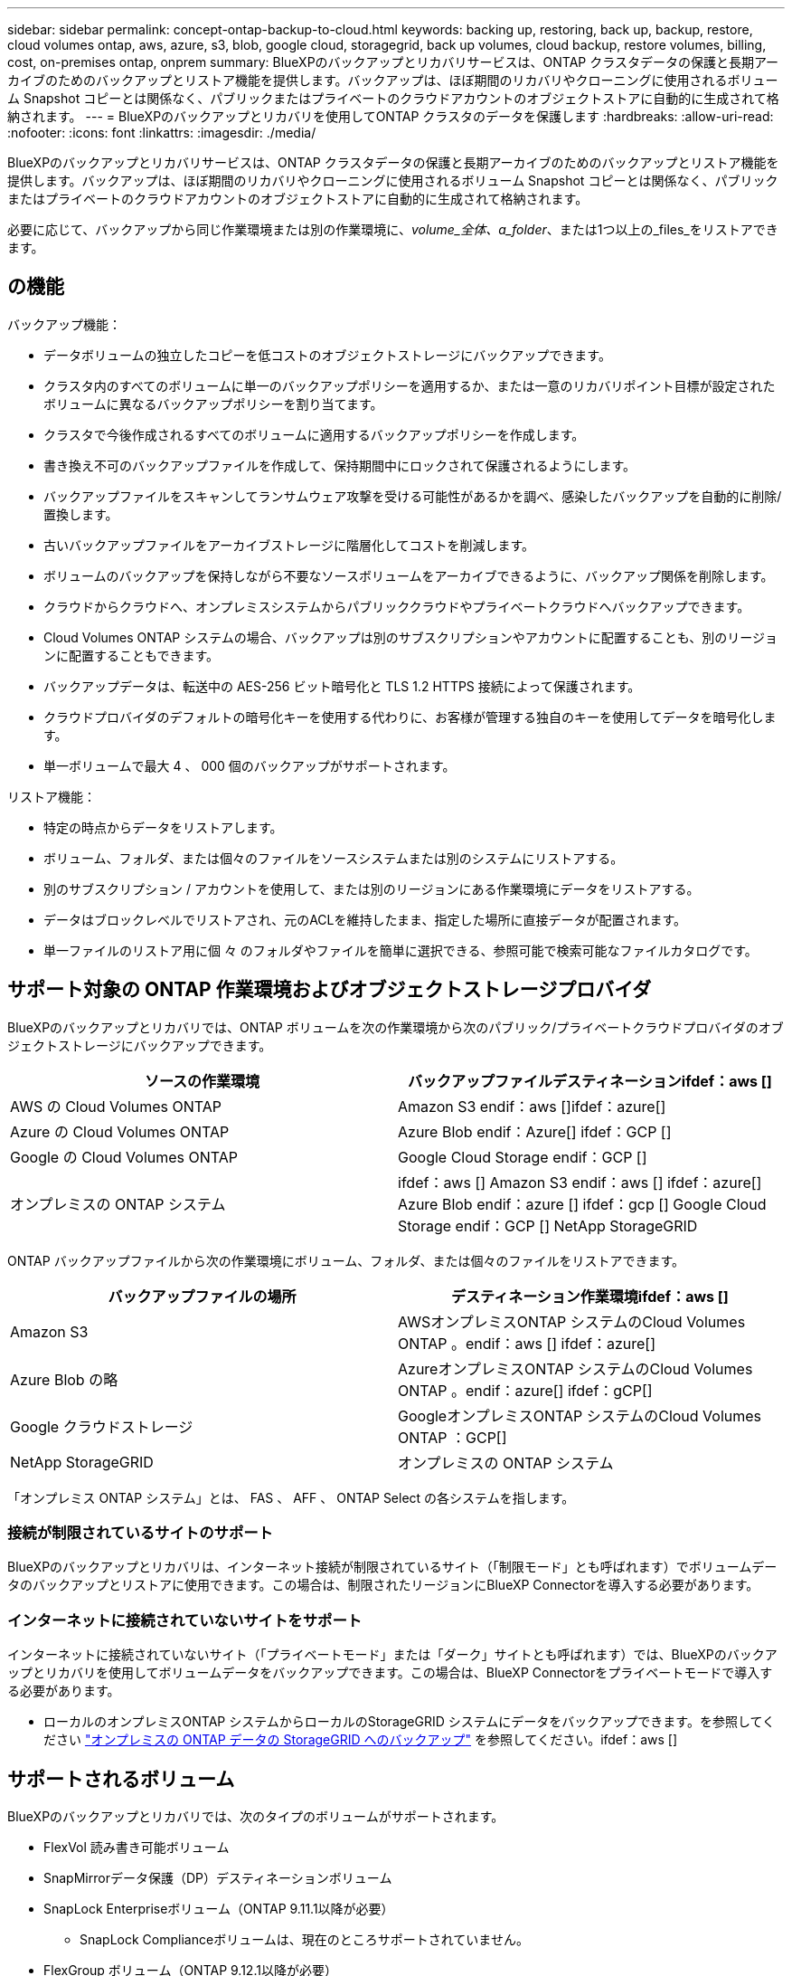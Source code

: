 ---
sidebar: sidebar 
permalink: concept-ontap-backup-to-cloud.html 
keywords: backing up, restoring, back up, backup, restore, cloud volumes ontap, aws, azure, s3, blob, google cloud, storagegrid, back up volumes, cloud backup, restore volumes, billing, cost, on-premises ontap, onprem 
summary: BlueXPのバックアップとリカバリサービスは、ONTAP クラスタデータの保護と長期アーカイブのためのバックアップとリストア機能を提供します。バックアップは、ほぼ期間のリカバリやクローニングに使用されるボリューム Snapshot コピーとは関係なく、パブリックまたはプライベートのクラウドアカウントのオブジェクトストアに自動的に生成されて格納されます。 
---
= BlueXPのバックアップとリカバリを使用してONTAP クラスタのデータを保護します
:hardbreaks:
:allow-uri-read: 
:nofooter: 
:icons: font
:linkattrs: 
:imagesdir: ./media/


[role="lead"]
BlueXPのバックアップとリカバリサービスは、ONTAP クラスタデータの保護と長期アーカイブのためのバックアップとリストア機能を提供します。バックアップは、ほぼ期間のリカバリやクローニングに使用されるボリューム Snapshot コピーとは関係なく、パブリックまたはプライベートのクラウドアカウントのオブジェクトストアに自動的に生成されて格納されます。

必要に応じて、バックアップから同じ作業環境または別の作業環境に、_volume_全体、a_folder_、または1つ以上の_files_をリストアできます。



== の機能

バックアップ機能：

* データボリュームの独立したコピーを低コストのオブジェクトストレージにバックアップできます。
* クラスタ内のすべてのボリュームに単一のバックアップポリシーを適用するか、または一意のリカバリポイント目標が設定されたボリュームに異なるバックアップポリシーを割り当てます。
* クラスタで今後作成されるすべてのボリュームに適用するバックアップポリシーを作成します。
* 書き換え不可のバックアップファイルを作成して、保持期間中にロックされて保護されるようにします。
* バックアップファイルをスキャンしてランサムウェア攻撃を受ける可能性があるかを調べ、感染したバックアップを自動的に削除/置換します。
* 古いバックアップファイルをアーカイブストレージに階層化してコストを削減します。
* ボリュームのバックアップを保持しながら不要なソースボリュームをアーカイブできるように、バックアップ関係を削除します。
* クラウドからクラウドへ、オンプレミスシステムからパブリッククラウドやプライベートクラウドへバックアップできます。
* Cloud Volumes ONTAP システムの場合、バックアップは別のサブスクリプションやアカウントに配置することも、別のリージョンに配置することもできます。
* バックアップデータは、転送中の AES-256 ビット暗号化と TLS 1.2 HTTPS 接続によって保護されます。
* クラウドプロバイダのデフォルトの暗号化キーを使用する代わりに、お客様が管理する独自のキーを使用してデータを暗号化します。
* 単一ボリュームで最大 4 、 000 個のバックアップがサポートされます。


リストア機能：

* 特定の時点からデータをリストアします。
* ボリューム、フォルダ、または個々のファイルをソースシステムまたは別のシステムにリストアする。
* 別のサブスクリプション / アカウントを使用して、または別のリージョンにある作業環境にデータをリストアする。
* データはブロックレベルでリストアされ、元のACLを維持したまま、指定した場所に直接データが配置されます。
* 単一ファイルのリストア用に個 々 のフォルダやファイルを簡単に選択できる、参照可能で検索可能なファイルカタログです。




== サポート対象の ONTAP 作業環境およびオブジェクトストレージプロバイダ

BlueXPのバックアップとリカバリでは、ONTAP ボリュームを次の作業環境から次のパブリック/プライベートクラウドプロバイダのオブジェクトストレージにバックアップできます。

[cols="50,50"]
|===
| ソースの作業環境 | バックアップファイルデスティネーションifdef：aws [] 


| AWS の Cloud Volumes ONTAP | Amazon S3 endif：aws []ifdef：azure[] 


| Azure の Cloud Volumes ONTAP | Azure Blob endif：Azure[] ifdef：GCP [] 


| Google の Cloud Volumes ONTAP | Google Cloud Storage endif：GCP [] 


| オンプレミスの ONTAP システム | ifdef：aws [] Amazon S3 endif：aws [] ifdef：azure[] Azure Blob endif：azure [] ifdef：gcp [] Google Cloud Storage endif：GCP [] NetApp StorageGRID 
|===
ONTAP バックアップファイルから次の作業環境にボリューム、フォルダ、または個々のファイルをリストアできます。

[cols="50,50"]
|===
| バックアップファイルの場所 | デスティネーション作業環境ifdef：aws [] 


| Amazon S3 | AWSオンプレミスONTAP システムのCloud Volumes ONTAP 。endif：aws [] ifdef：azure[] 


| Azure Blob の略 | AzureオンプレミスONTAP システムのCloud Volumes ONTAP 。endif：azure[] ifdef：gCP[] 


| Google クラウドストレージ | GoogleオンプレミスONTAP システムのCloud Volumes ONTAP ：GCP[] 


| NetApp StorageGRID | オンプレミスの ONTAP システム 
|===
「オンプレミス ONTAP システム」とは、 FAS 、 AFF 、 ONTAP Select の各システムを指します。



=== 接続が制限されているサイトのサポート

BlueXPのバックアップとリカバリは、インターネット接続が制限されているサイト（「制限モード」とも呼ばれます）でボリュームデータのバックアップとリストアに使用できます。この場合は、制限されたリージョンにBlueXP Connectorを導入する必要があります。

ifdef::aws[]

* AWSの商用リージョンにインストールされているCloud Volumes ONTAP システムからAmazon S3にデータをバックアップできます。を参照してください link:task-backup-to-s3.html["Amazon S3 への Cloud Volumes ONTAP データのバックアップ"]。


endif::aws[]

ifdef::azure[]

* Azureの商用リージョンにインストールされているCloud Volumes ONTAP システムからAzure Blobにデータをバックアップできます。を参照してください link:task-backup-to-azure.html["Cloud Volumes ONTAP データをAzure Blobにバックアップしています"]。


endif::azure[]



=== インターネットに接続されていないサイトをサポート

インターネットに接続されていないサイト（「プライベートモード」または「ダーク」サイトとも呼ばれます）では、BlueXPのバックアップとリカバリを使用してボリュームデータをバックアップできます。この場合は、BlueXP Connectorをプライベートモードで導入する必要があります。

* ローカルのオンプレミスONTAP システムからローカルのStorageGRID システムにデータをバックアップできます。を参照してください link:task-backup-onprem-private-cloud.html["オンプレミスの ONTAP データの StorageGRID へのバックアップ"] を参照してください。ifdef：aws []


endif::aws[]

ifdef::azure[]

endif::azure[]



== サポートされるボリューム

BlueXPのバックアップとリカバリでは、次のタイプのボリュームがサポートされます。

* FlexVol 読み書き可能ボリューム
* SnapMirrorデータ保護（DP）デスティネーションボリューム
* SnapLock Enterpriseボリューム（ONTAP 9.11.1以降が必要）
+
** SnapLock Complianceボリュームは、現在のところサポートされていません。


* FlexGroup ボリューム（ONTAP 9.12.1以降が必要）


の項を参照してください <<制限,Backup and Restoreの制限事項>> を参照してください。



== コスト

ONTAP システムでBlueXPのバックアップとリカバリを使用すると、リソース料金とサービス料金の2種類のコストが発生します。

* リソース料金 *

リソース料金は、オブジェクトストレージの容量、クラウドへのバックアップファイルの書き込みと読み取りのために、クラウドプロバイダに支払われます。

* バックアップでは、クラウドプロバイダにオブジェクトストレージのコストを支払います。
+
BlueXPのバックアップとリカバリではソースボリュームのストレージ効率化が維持されるため、クラウドプロバイダのオブジェクトストレージのコストであるdata_after_ ONTAP 効率化（重複排除と圧縮を適用したあとのデータ量が少ない場合）を支払う必要があります。

* 検索とリストアを使用してデータをリストアする場合、クラウドプロバイダによって特定のリソースがプロビジョニングされ、検索要求でスキャンされるデータ量には1TiBあたりのコストが関連付けられます。（これらのリソースは参照と復元には必要ありません）。
+
ifdef::aws[]

+
** AWSでは、 https://aws.amazon.com/athena/faqs/["Amazon Athena"^] および https://aws.amazon.com/glue/faqs/["AWS 接着剤"^] リソースは新しいS3バケットに導入される。
+
endif::aws[]



+
ifdef::azure[]

+
** Azureのでは https://azure.microsoft.com/en-us/services/synapse-analytics/?&ef_id=EAIaIQobChMI46_bxcWZ-QIVjtiGCh2CfwCsEAAYASAAEgKwjvD_BwE:G:s&OCID=AIDcmm5edswduu_SEM_EAIaIQobChMI46_bxcWZ-QIVjtiGCh2CfwCsEAAYASAAEgKwjvD_BwE:G:s&gclid=EAIaIQobChMI46_bxcWZ-QIVjtiGCh2CfwCsEAAYASAAEgKwjvD_BwE["Azure Synapseワークスペース"^] および https://azure.microsoft.com/en-us/services/storage/data-lake-storage/?&ef_id=EAIaIQobChMIuYz0qsaZ-QIVUDizAB1EmACvEAAYASAAEgJH5fD_BwE:G:s&OCID=AIDcmm5edswduu_SEM_EAIaIQobChMIuYz0qsaZ-QIVUDizAB1EmACvEAAYASAAEgJH5fD_BwE:G:s&gclid=EAIaIQobChMIuYz0qsaZ-QIVUDizAB1EmACvEAAYASAAEgJH5fD_BwE["Azure Data Lake Storageの略"^] データの格納と分析を行うためにストレージアカウントにプロビジョニングします。
+
endif::azure[]





ifdef::gcp[]

* Googleでは、新しいバケットが導入され、が展開されます https://cloud.google.com/bigquery["Google Cloud BigQueryサービス"^] アカウント/プロジェクトレベルでプロビジョニングされます。


endif::gcp[]

* アーカイブストレージに移動されたバックアップファイルからボリュームデータをリストアする必要がある場合は、GiB単位の読み出し料金とクラウドプロバイダからの要求ごとの料金が別途かかります。


* サービス料金 *

サービス料金はネットアップに支払われ、バックアップの作成時とリストア時のボリューム、またはファイルに対する費用の両方が含まれます。保護するデータの料金は、オブジェクトストレージにバックアップされる ONTAP のソースの使用済み論理容量（ _Before_ONTAP 効率化）で計算されます。この容量はフロントエンドテラバイト（ FETB ）とも呼ばれます。

バックアップサービスの料金を支払う方法は 3 通りあります。1 つ目は、クラウドプロバイダを利用して月額料金を支払う方法です。2つ目のオプションは、年間契約を取得することです。3 つ目のオプションは、ネットアップからライセンスを直接購入することです。を参照してください <<ライセンス,ライセンス>> 詳細については、を参照してください



== ライセンス

BlueXPのバックアップとリカバリには、次の消費モデルがあります。

* * BYOL *：ネットアップから購入したライセンス。任意のクラウドプロバイダで使用できます。
* * PAYGO *：クラウドプロバイダの市場から1時間ごとのサブスクリプション。
* * Annual *：クラウドプロバイダの市場から年間契約。


[NOTE]
====
ネットアップからBYOLライセンスを購入した場合は、クラウドプロバイダのマーケットプレイスからPAYGOの提供にもサブスクライブする必要があります。ライセンスは常に最初に請求されますが、次の場合は、マーケットプレイスで 1 時間ごとの料金が請求されます。

* ライセンス容量を超えた場合
* ライセンスの期間が終了する場合


市場で年間契約を結んでいるパートナー様の場合、BlueXPのバックアップとリカバリの消費量はすべてその契約に基づいて請求されます。BYOLでは、年単位のマーケットプレイス契約を組み合わせることはできません。

====


=== お客様所有のライセンスを使用

BYOL は期間ベース（ 12 カ月、 24 カ月、 36 カ月）の _ 容量ベースであり、 1TiB 単位で提供されます。ネットアップに料金を支払って、 1 年分のサービスを使用し、最大容量を指定した場合は「 10TiB 」とします。

サービスを有効にするためにBlueXPのデジタルウォレットページに入力したシリアル番号が表示されます。いずれかの制限に達すると、ライセンスを更新する必要があります。Backup BYOL ライセンス環境 では、に関連付けられているすべてのソースシステムがライセンスされます https://docs.netapp.com/us-en/bluexp-setup-admin/concept-netapp-accounts.html["BlueXPアカウント"^]。

link:task-licensing-cloud-backup.html#use-a-bluexp-backup-and-recovery-byol-license["BYOL ライセンスの管理方法について説明します"]。



=== 従量課金制のサブスクリプション

BlueXPのバックアップとリカバリは、従量課金制モデルで従量課金制のライセンスを提供します。クラウドプロバイダの市場に登録すると、バックアップしたデータに対して1 GiB単位で料金が発生し、前払いによる支払いが発生しなくなります。クラウドプロバイダから月額料金で請求されます。

link:task-licensing-cloud-backup.html#use-a-bluexp-backup-and-recovery-paygo-subscription["従量課金制サブスクリプションの設定方法について説明します"]。

PAYGOサブスクリプションに最初にサインアップしたときに、30日間の無償トライアルを利用できます。



=== 年間契約

ifdef::aws[]

AWSを使用している場合は、次の2年間の契約が12カ月、24カ月、または36カ月間利用できます。

* Cloud Volumes ONTAP データとオンプレミスの ONTAP データをバックアップできる「クラウドバックアップ」プラン。
* Cloud Volumes ONTAP とBlueXPのバックアップとリカバリをバンドルできる「CVO Professional」プランこれには、このライセンスに基づいて Cloud Volumes ONTAP ボリュームのバックアップが無制限になることも含まれます（バックアップ容量はライセンスにはカウントされません）。


endif::aws[]

ifdef::azure[]

* Azureを使用している場合は、ネットアップにプライベートオファーをリクエストし、BlueXPのバックアップとリカバリのアクティブ化中にAzure Marketplaceからサブスクリプションを登録する際にプランを選択できます。


endif::azure[]

ifdef::gcp[]

* GCPを使用している場合は、ネットアップにプライベートオファーをリクエストし、BlueXPのバックアップとリカバリのアクティブ化中にGoogle Cloud Marketplaceからサブスクリプションを登録する際にプランを選択できます。


endif::gcp[]

link:task-licensing-cloud-backup.html#use-an-annual-contract["年間契約の設定方法について説明します"]。



== BlueXPのバックアップとリカバリの仕組み

Cloud Volumes ONTAP またはオンプレミスのONTAP システムでBlueXPのバックアップとリカバリを有効にすると、データのフルバックアップが実行されます。ボリューム Snapshot はバックアップイメージに含まれません。初期バックアップ後は、追加のバックアップはすべて差分になります。つまり、変更されたブロックと新しいブロックのみがバックアップされます。これにより、ネットワークトラフィックを最小限に抑えることができます。BlueXPのバックアップとリカバリは、上に構築されています https://docs.netapp.com/us-en/ontap/concepts/snapmirror-cloud-backups-object-store-concept.html["NetApp SnapMirror Cloudテクノロジ"^]。


CAUTION: クラウドプロバイダ環境からバックアップファイルの管理や変更を直接行うと、ファイルが破損してサポートされない構成になる可能性があります。

次の図は、各コンポーネント間の関係を示しています。

image:diagram_cloud_backup_general.png["BlueXPのバックアップおよびリカバリが、ソースシステム上のボリュームおよびバックアップファイルが配置されているデスティネーションオブジェクトストレージとどのように通信するかを示す図。"]



=== バックアップの保管場所

バックアップコピーは、BlueXPがクラウドアカウントで作成したオブジェクトストアに格納されます。クラスタ/作業環境ごとに1つのオブジェクトストアがあり、BlueXPではオブジェクトストアに「NetApp-backup-clusteruuid」という名前が付けられます。このオブジェクトストアは削除しないでください。

ifdef::aws[]

* AWSでは、BlueXPによってが有効になります https://docs.aws.amazon.com/AmazonS3/latest/dev/access-control-block-public-access.html["Amazon S3 ブロックのパブリックアクセス機能"^] を S3 バケットに配置します。


endif::aws[]

ifdef::azure[]

* Azureでは、BlueXPは、BLOBコンテナ用のストレージアカウントを持つ新規または既存のリソースグループを使用します。BlueXP https://docs.microsoft.com/en-us/azure/storage/blobs/anonymous-read-access-prevent["BLOB データへのパブリックアクセスをブロックします"] デフォルトでは


endif::azure[]

ifdef::gcp[]

* GCPでは、Google Cloud Storageバケット用のストレージアカウントを持つ新規または既存のプロジェクトを使用します。


endif::gcp[]

* StorageGRID では、オブジェクトストアバケットに既存のストレージアカウントが使用されます。


あとでクラスタのデスティネーションオブジェクトストアを変更する場合は、が必要になります link:task-manage-backups-ontap.html#unregistering-bluexp-backup-and-recovery-for-a-working-environment["作業環境のBlueXPバックアップとリカバリの登録を解除します"^]をクリックし、新しいクラウドプロバイダ情報を使用してBlueXPのバックアップとリカバリを有効にします。



=== カスタマイズ可能なバックアップスケジュールと保持設定

作業環境でBlueXPのバックアップとリカバリを有効にすると、最初に選択したすべてのボリュームが定義したデフォルトのバックアップポリシーを使用してバックアップされます。Recovery Point Objective（RPO；目標復旧時点）が異なる特定のボリュームに異なるバックアップポリシーを割り当てる場合は、BlueXPのバックアップとリカバリがアクティブ化されたあとに、そのクラスタ用の追加のポリシーを作成してそれらのポリシーを他のボリュームに割り当てることができます。

すべてのボリュームについて、毎時、毎日、毎週、毎月、および毎年のバックアップの組み合わせを選択できます。ボリュームに適用するSnapshotポリシーは、BlueXPのバックアップとリカバリで認識されるいずれかのポリシーである必要があります。そうでない場合、バックアップファイルは作成されません。また、システム定義のポリシーの中から、 3 カ月、 1 年、 7 年のバックアップと保持を提供するポリシーを選択することもできます。ポリシーは次のとおりです。

[cols="35,16,16,16,26"]
|===
| バックアップポリシー名 3+| 間隔ごとのバックアップ ... | 最大バックアップ 


|  | * 毎日 * | * 毎週 * | * 毎月 * |  


| Netapp3MonthsRetention | 30 | 13 | 3. | 46 


| Netapp1YearRetention | 30 | 13 | 12. | 55 


| ネッパ7YearsRetention | 30 | 53 | 84 | 167 
|===
ONTAP System Manager または ONTAP CLI を使用してクラスタに作成したバックアップ保護ポリシーも選択内容として表示されます。これには、カスタムのSnapMirrorラベルを使用して作成したポリシーも含まれ

カテゴリまたは間隔のバックアップの最大数に達すると、古いバックアップは削除されるため、常に最新のバックアップが保持されます（そのため、廃止されたバックアップはクラウドのスペースを消費し続けることはありません）。

を参照してください link:concept-cloud-backup-policies.html#backup-schedules["バックアップスケジュール"^] 使用可能なスケジュールオプションの詳細については、を参照してください。

できることに注意してください link:task-manage-backups-ontap.html#creating-a-manual-volume-backup-at-any-time["ボリュームのオンデマンドバックアップを作成する"] スケジュールバックアップから作成されたバックアップファイルに加え、いつでも Backup Dashboard からアクセスできます。


TIP: データ保護ボリュームのバックアップの保持期間は、ソースの SnapMirror 関係の定義と同じです。API を使用して必要に応じてこの値を変更できます。



=== バックアップファイルの保護設定

クラスタがONTAP 9.11.1以降を使用している場合、バックアップを削除攻撃やランサムウェア攻撃から保護できます。各バックアップポリシーでは、特定の期間にわたってバックアップファイルに適用可能な_DataLockとRansomware Protection_の セクションを提供しています。_DataLock_は'バックアップファイルの変更または削除を防止します_Ransomware protection_scanバックアップファイルをスキャンして、バックアップファイルの作成時とバックアップファイルのデータのリストア時にランサムウェア攻撃が発生した証拠を探します。

バックアップの保持期間は、バックアップスケジュールの保持期間と同じに14日を足したものです。たとえば、_WEEKLY_BACKUPに_5_Copiesを適用すると、各バックアップファイルが5週間ロックされます。_6_個のコピーを保持したMonthly _バックアップは、各バックアップ・ファイルを6か月ロックします。

バックアップデスティネーションがAmazon S3、Azure Blob、NetApp StorageGRID の場合、現在サポートされています。その他のストレージプロバイダの送信先は今後のリリースで追加される予定です。

を参照してください link:concept-cloud-backup-policies.html#datalock-and-ransomware-protection["DataLockとランサムウェアによる保護"^] DataLockとランサムウェアによる保護の仕組みの詳細については、こちらをご覧ください。


TIP: アーカイブストレージにバックアップを階層化する場合は、DataLockを有効にできません。



=== 古いバックアップファイル用のアーカイブストレージ

特定のクラウドストレージを使用している場合、一定期間経過した古いバックアップファイルを低コストのストレージクラス/アクセス階層に移動できます。DataLockを有効にした場合は、アーカイブストレージを使用できません。

ifdef::aws[]

* AWS では、バックアップは _Standard_storage クラスから開始し、 30 日後に _Standard-Infrequent Access_storage クラスに移行します。
+
クラスタでONTAP 9.10.1以降を使用している場合は、BlueXPのバックアップとリカバリ用UIで、一定の日数が経過したら古いバックアップを_S3 Glacier_or_S3 Glacier Deep Archive_storageに階層化してコストをさらに最適化できます。 link:reference-aws-backup-tiers.html["AWS アーカイブストレージの詳細は、こちらをご覧ください"^]。



endif::aws[]

ifdef::azure[]

* Azure では、バックアップは _COOL アクセス層に関連付けられます。
+
クラスタでONTAP 9.10.1以降を使用している場合は、コストをさらに最適化するために、BlueXPのバックアップとリカバリのUIで、古いバックアップを_azure Archive_storageに階層化することができます。 link:reference-azure-backup-tiers.html["Azure アーカイブストレージの詳細については、こちらをご覧ください"^]。



endif::azure[]

ifdef::gcp[]

* GCP では、バックアップは _Standard_storage クラスに関連付けられます。
+
クラスタでONTAP 9.12.1以降を使用している場合は、コストをさらに最適化するために、BlueXPのバックアップとリカバリのUIで、古いバックアップを_Archive_storageに階層化することができます。 link:reference-google-backup-tiers.html["Googleアーカイブストレージの詳細をご覧ください"^]。



endif::gcp[]

* StorageGRID では、バックアップは _Standard_storage クラスに関連付けられます。
+
オンプレミスクラスタがONTAP 9.12.1以降を使用しており、StorageGRID システムが11.4以降を使用している場合は、古いバックアップファイルを特定の日数後にパブリッククラウドアーカイブストレージにアーカイブできます。現在、AWS S3 Glacier Deep ArchiveまたはAzure Archiveストレージ階層がサポートされています。 link:task-backup-onprem-private-cloud.html#preparing-to-archive-older-backup-files-to-public-cloud-storage["StorageGRID からバックアップファイルをアーカイブする方法の詳細については、こちらをご覧ください"^]。



を参照してください link:concept-cloud-backup-policies.html#archival-storage-settings["アーカイブストレージの設定"] 古いバックアップファイルのアーカイブの詳細については、を参照してください。



== FabricPool 階層化ポリシーに関する考慮事項

バックアップするボリュームがFabricPool アグリゲートに配置されていて、に以外のポリシーが割り当てられている場合に注意する必要がある事項があります `none`：

* FabricPool 階層化ボリュームの最初のバックアップでは、（オブジェクトストアからの）ローカルおよびすべての階層化データを読み取る必要があります。バックアップ処理では、オブジェクトストレージに階層化されたコールドデータは「再加熱」されません。
+
この処理を実行すると、クラウドプロバイダからデータを読み取るコストが 1 回だけ増加する可能性があります。

+
** 2 回目以降のバックアップは増分バックアップとなるため、影響はありません。
** ボリュームの作成時に階層化ポリシーが割り当てられていた場合、この問題は表示されません。


* を割り当てる前に、バックアップによる影響を考慮してください `all` ボリュームへの階層化ポリシー。データはすぐに階層化されるため、BlueXPのバックアップとリカバリでは、ローカル階層ではなくクラウド階層からデータが読み取られます。バックアップの同時処理は、クラウドオブジェクトストレージへのネットワークリンクを共有するため、ネットワークリソースが最大限まで使用されなくなった場合にパフォーマンスが低下する可能性があります。この場合、複数のネットワークインターフェイス（ LIF ）をプロアクティブに設定して、この種類のネットワークの飽和を軽減することができます。




== 制限



=== バックアップの制限

* ポリシーにボリュームが割り当てられていない場合にバックアップポリシーを作成または編集するときは、バックアップの保持数を 1018 以下にする必要があります。ポリシーにボリュームを割り当てたら、ポリシーを編集して最大4、000個のバックアップを作成できます。
* DP ボリュームをバックアップする場合は、次の点に注意してください。
+
** SnapMirrorラベルが設定された関係 `app_consistent` および `all_source_snapshot` クラウドにバックアップできない。
** SnapMirrorデスティネーションボリュームでSnapshotのローカルコピーを作成する場合（使用するSnapMirrorラベルに関係なく）、これらのSnapshotはバックアップとしてクラウドに移動されません。この時点で、BlueXPのバックアップとリカバリでソースDPボリュームをバックアップできるように、目的のラベルを指定したSnapshotポリシーをソースDPボリュームに作成する必要があります。


* FlexGroup ボリュームのバックアップをアーカイブストレージに移動することはできません。
* クラスタでONTAP 9.13.1以降が実行されている場合、FlexGroupボリュームのバックアップでDataLockとランサムウェア対策を使用できます。
* SVM-DR ボリュームバックアップは、次の制限事項でサポートされます。
+
** バックアップは ONTAP セカンダリからのみサポートされます。
** ボリュームに適用されるSnapshotポリシーは、BlueXPのバックアップとリカバリで認識されるポリシー（日次、週次、月次など）のいずれかである必要があります デフォルトの「sm_created」ポリシー（*[すべてのSnapshotをミラーリング]*に使用）は認識されず、バックアップ可能なボリュームのリストにDPボリュームは表示されません。




* MetroCluster のサポート：
+
** ONTAP 9.12.1 GA以降を使用している場合は、プライマリシステムに接続されているときにバックアップがサポートされます。バックアップ構成全体がセカンダリシステムに転送されるため、スイッチオーバー後もクラウドへのバックアップが自動的に続行されます。セカンダリシステムにバックアップを設定する必要はありません（実際には、セットアップは制限されています）。
** ONTAP 9.12.0以前のバージョンでは、ONTAP セカンダリ・システムからのみバックアップがサポートされます。
** 現時点では、FlexGroup ボリュームのバックアップはサポートされていません。


* [今すぐバックアップ]ボタンを使用したアドホック・ボリューム・バックアップは'データ保護ボリュームではサポートされていません
* SM-BC 設定はサポートされません。
* ONTAP では、1つのボリュームから複数のオブジェクトストアへのSnapMirror関係のファンアウトはサポートされていません。そのため、この構成はBlueXPのバックアップおよびリカバリではサポートされていません。
* 現時点では、オブジェクトストアのWORM / ComplianceモードはAmazon S3、Azure、StorageGRID でサポートされています。これはDataLock機能と呼ばれ、クラウドプロバイダのインターフェイスではなく、BlueXPのバックアップとリカバリの設定を使用して管理する必要があります。




=== リストアの制限事項

これらの制限事項は、特に明記されていない限り、ファイルとフォルダをリストアするための検索とリストアおよび参照と復元の両方の方法に適用されます。

* ブラウズとリストアでは、一度に最大100個のファイルをリストアできます。
* 検索とリストアでは、一度に1つのファイルをリストアできます。
* ONTAP 9.13.0以降を使用している場合、[参照と復元]および[検索と復元]では、フォルダ内のすべてのファイルとサブフォルダとともにフォルダを復元できます。
+
9.11.1より前のバージョンのONTAP を使用している場合、リストア処理でリストアできるのは選択したフォルダとそのフォルダ内のファイルのみです。サブフォルダまたはサブフォルダ内のファイルはリストアされません。

+
9.11.1より前のバージョンのONTAP を使用している場合、フォルダのリストアはサポートされません。

* ディレクトリ/フォルダのリストアは、クラスタでONTAP 9.13.1以降が実行されている場合にのみアーカイブストレージに格納されたデータでサポートされます。
* DataLockを使用して保護されているデータについては、クラスタでONTAP 9.13.1以降が実行されている場合にのみ、ディレクトリ/フォルダのリストアがサポートされます。
* ディレクトリ/フォルダのリストアは、FlexGroup ボリュームのバックアップでは現在サポートされていません。
* FlexGroup ボリュームからFlexVol ボリューム、またはFlexVol ボリュームからFlexGroup ボリュームへのリストアはサポートされていません。
* リストアするファイルは、デスティネーションボリュームの言語と同じ言語を使用している必要があります。言語が異なる場合は、エラーメッセージが表示されます。
* AzureアーカイブストレージからStorageGRID システムにデータをリストアする場合、_High_restore優先度はサポートされません。

